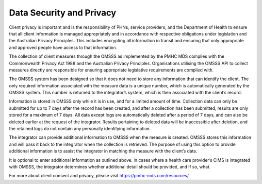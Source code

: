 .. _data-security-privacy:

Data Security and Privacy
=========================

Client privacy is important and is the responsibility of PHNs, service providers,
and the Department of Health to ensure that all client information is managed
appropriately and in accordance with respective obligations under legislation
and the Australian Privacy Principles. This includes encrypting all information
in transit and ensuring that only appropriate and approved people have access
to that information.

The collection of client measures through the OMSSS as implemented by the
PMHC MDS complies with the Commonwealth Privacy Act 1988 and
the Australian Privacy Principles. Organisations utilising the OMSSS API to
collect measures directly are responsible for ensuring appropriate legislative
requirements are complied with.

The OMSSS system has been designed so that it does not need to store any
information that can identify the client. The only required information
associated with the measure data is a unique number, which is
automatically generated by the OMSSS system. This number is returned to the
integrator’s system, which is then associated with the client’s record.

Information is stored in OMSSS only while it is in use, and for a limited
amount of time. Collection data can only be submitted for up to 7 days after
the record has been created, and after a collection has been submitted,
results are only stored for a maximum of 7 days. All data except logs are
automatically deleted after a period of 7 days, and can also be deleted
earlier at the request of the integrator. Results pertaining to deleted
data will be inaccessible after deletion, and the retained logs do not
contain any personally identifying information.

The integrator can provide additional information to OMSSS when the measure
is created. OMSSS stores this information and will pass it back to the
integrator when the collection is retrieved. The purpose of using this
option to provide additional information is to assist the integrator in
matching the measure with the client’s data.

It is optional to enter additional information as outlined above.  In cases
where a health care provider’s CIMS is integrated with OMSSS, the integrator
determines whether additional detail should be provided, and if so, what.

For more about client consent and privacy, please visit https://pmhc-mds.com/resources/
